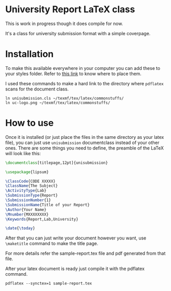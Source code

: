 * University Report LaTeX class
  This is work in progress though it does compile for now.

  It's a class for university submission format with a simple coverpage.

* Installation
  To make this available everywhere in your computer you can add these to your styles folder. Refer to [[https://tex.stackexchange.com/questions/1137/where-do-i-place-my-own-sty-or-cls-files-to-make-them-available-to-all-my-te][this link]] to know where to place them.

  I used these commands to make a hard link to the directory where ~pdflatex~ scans for the document class.
#+begin_src shell
ln unisubmission.cls ~/texmf/tex/latex/commonstuffs/
ln uc-logo.png ~/texmf/tex/latex/commonstuffs/
#+end_src

* How to use
  Once it is installed (or just place the files in the same directory as your latex file), you can just use ~unisubmission~ documentclass instead of your other ones. There are some things you need to define, the preamble of the LaTeX will look like this:

  #+begin_src latex
\documentclass[titlepage,12pt]{unisubmission}

\usepackage{lipsum}

\ClassCode{CODE XXXXX}
\ClassName{The Subject}
\ActivityType{Lab}
\SubmissionType{Report}
\SubmissionNumber{1}
\SubmissionName{Title of your Report}
\Author{Your Name}
\Mnumber{MXXXXXXXX}
\Keywords{Report,Lab,University}

\date{\today}
#+end_src

After that you can just write your document however you want, use ~\maketitle~ command to make the title page.

For more details refer the sample-report.tex file and pdf generated from that file.

After your latex document is ready just compile it with the pdflatex command.

#+begin_src shell
pdflatex --synctex=1 sample-report.tex
#+end_src
